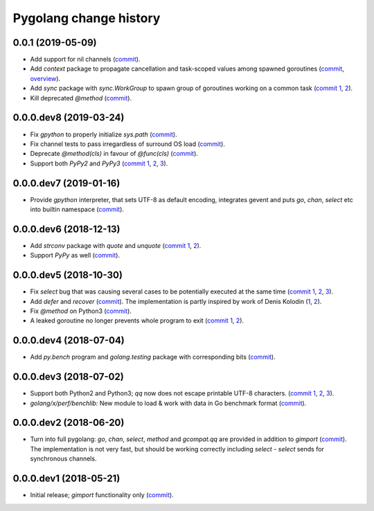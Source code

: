 Pygolang change history
=======================

0.0.1 (2019-05-09)
------------------

- Add support for nil channels (commit__).

  __ https://lab.nexedi.com/kirr/pygolang/commit/2aad64bb

- Add `context` package to propagate cancellation and task-scoped values among
  spawned goroutines (commit__, `overview`__).

  __ https://lab.nexedi.com/kirr/pygolang/commit/e9567c7b
  __ https://blog.golang.org/context

- Add `sync` package with `sync.WorkGroup` to spawn group of goroutines working
  on a common task (`commit 1`__, 2__).

  __ https://lab.nexedi.com/kirr/pygolang/commit/e6bea2cf
  __ https://lab.nexedi.com/kirr/pygolang/commit/9ee7ba91

- Kill deprecated `@method` (commit__).

  __ https://lab.nexedi.com/kirr/pygolang/commit/262f8986

0.0.0.dev8 (2019-03-24)
-----------------------

- Fix `gpython` to properly initialize `sys.path` (commit__).

  __ https://lab.nexedi.com/kirr/pygolang/commit/6b4990f6

- Fix channel tests to pass irregardless of surround OS load (commit__).

  __ https://lab.nexedi.com/kirr/pygolang/commit/731f39e3

- Deprecate `@method(cls)` in favour of `@func(cls)` (commit__).

  __ https://lab.nexedi.com/kirr/pygolang/commit/942ee900

- Support both `PyPy2` and `PyPy3` (`commit 1`__, 2__, 3__).

  __ https://lab.nexedi.com/kirr/pygolang/commit/da68a8ae
  __ https://lab.nexedi.com/kirr/pygolang/commit/e847c550
  __ https://lab.nexedi.com/kirr/pygolang/commit/704d99f0

0.0.0.dev7 (2019-01-16)
-----------------------

- Provide `gpython` interpreter, that sets UTF-8 as default encoding, integrates
  gevent and puts `go`, `chan`, `select` etc into builtin namespace (commit__).

  __ https://lab.nexedi.com/kirr/pygolang/commit/32a21d5b

0.0.0.dev6 (2018-12-13)
-----------------------

- Add `strconv` package with `quote` and `unquote` (`commit 1`__, 2__).

  __ https://lab.nexedi.com/kirr/pygolang/commit/f09701b0
  __ https://lab.nexedi.com/kirr/pygolang/commit/ed6b7895

- Support `PyPy` as well (commit__).

  __ https://lab.nexedi.com/kirr/pygolang/commit/c859940b

0.0.0.dev5 (2018-10-30)
-----------------------

- Fix `select` bug that was causing several cases to be potentially executed
  at the same time (`commit 1`__, 2__, 3__).

  __ https://lab.nexedi.com/kirr/pygolang/commit/f0b592b4
  __ https://lab.nexedi.com/kirr/pygolang/commit/b51b8d5d
  __ https://lab.nexedi.com/kirr/pygolang/commit/2fc6797c

- Add `defer` and `recover` (commit__).
  The implementation is partly inspired by work of Denis Kolodin (1__, 2__).

  __ https://lab.nexedi.com/kirr/pygolang/commit/5146eb0b
  __ https://habr.com/post/191786
  __ https://stackoverflow.com/a/43028386/9456786

- Fix `@method` on Python3 (commit__).

  __ https://lab.nexedi.com/kirr/pygolang/commit/ab69e0fa

- A leaked goroutine no longer prevents whole program to exit (`commit 1`__, 2__).

  __ https://lab.nexedi.com/kirr/pygolang/commit/69cef96e
  __ https://lab.nexedi.com/kirr/pygolang/commit/ec929991


0.0.0.dev4 (2018-07-04)
-----------------------

- Add `py.bench` program and `golang.testing` package with corresponding bits (commit__).

  __ https://lab.nexedi.com/kirr/pygolang/commit/9bf03d9c

0.0.0.dev3 (2018-07-02)
-----------------------

- Support both Python2 and Python3; `qq` now does not escape printable UTF-8
  characters. (`commit 1`__, 2__, 3__).

  __ https://lab.nexedi.com/kirr/pygolang/commit/02dddb97
  __ https://lab.nexedi.com/kirr/pygolang/commit/e01e5c2f
  __ https://lab.nexedi.com/kirr/pygolang/commit/622ccd82

- `golang/x/perf/benchlib:` New module to load & work with data in Go benchmark
  format (commit__).

  __ https://lab.nexedi.com/kirr/pygolang/commit/812e7ed7


0.0.0.dev2 (2018-06-20)
-----------------------

- Turn into full pygolang: `go`, `chan`, `select`, `method` and `gcompat.qq`
  are provided in addition to `gimport` (commit__). The implementation is
  not very fast, but should be working correctly including `select` - `select`
  sends for synchronous channels.

  __ https://lab.nexedi.com/kirr/pygolang/commit/afa46cf5


0.0.0.dev1 (2018-05-21)
-----------------------

- Initial release; `gimport` functionality only (commit__).

  __ https://lab.nexedi.com/kirr/pygolang/commit/9c61f254

